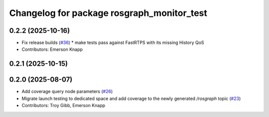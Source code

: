 ^^^^^^^^^^^^^^^^^^^^^^^^^^^^^^^^^^^^^^^^^^^
Changelog for package rosgraph_monitor_test
^^^^^^^^^^^^^^^^^^^^^^^^^^^^^^^^^^^^^^^^^^^

0.2.2 (2025-10-16)
------------------
* Fix release builds (`#36 <https://github.com/ros-tooling/graph-monitor/issues/36>`_)
  * make tests pass against FastRTPS with its missing History QoS
* Contributors: Emerson Knapp

0.2.1 (2025-10-15)
------------------

0.2.0 (2025-08-07)
------------------
* Add coverage query node parameters (`#26 <https://github.com/ros-tooling/graph-monitor/issues/26>`_)
* Migrate launch testing to dedicated space and add coverage to the newly generated `/rosgraph` topic (`#23 <https://github.com/ros-tooling/graph-monitor/issues/23>`_)
* Contributors: Troy Gibb, Emerson Knapp
